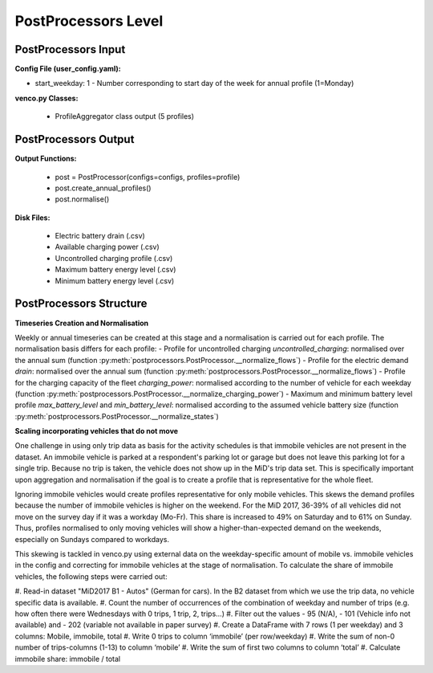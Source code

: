 .. venco.py documentation source file, created for sphinx

.. _postprocessors:


PostProcessors Level
===================================


.. image:: ../figures/IOpostprocessor.svg
	:width: 800
	:align: center


PostProcessors Input
---------------------------------------------------
**Config File (user_config.yaml):**

* start_weekday: 1 - Number corresponding to start day of the week for annual profile (1=Monday)


**venco.py Classes:**

 * ProfileAggregator class output (5 profiles)


PostProcessors Output
---------------------------------------------------


**Output Functions:**

 * post = PostProcessor(configs=configs, profiles=profile)
 * post.create_annual_profiles()
 * post.normalise()


**Disk Files:**

 * Electric battery drain (.csv)
 * Available charging power (.csv)
 * Uncontrolled charging profile (.csv)
 * Maximum battery energy level (.csv)
 * Minimum battery energy level (.csv)


PostProcessors Structure
---------------------------------------------------


**Timeseries Creation and Normalisation**


Weekly or annual timeseries can be created at this stage and a normalisation is carried out for each profile.
The normalisation basis differs for each profile:
- Profile for uncontrolled charging `uncontrolled_charging`: normalised over the annual sum (function :py:meth:`postprocessors.PostProcessor.__normalize_flows`)
- Profile for the electric demand `drain`: normalised over the annual sum (function :py:meth:`postprocessors.PostProcessor.__normalize_flows`)
- Profile for the charging capacity of the fleet `charging_power`: normalised according to the number of vehicle for each weekday (function :py:meth:`postprocessors.PostProcessor.__normalize_charging_power`)
- Maximum and minimum battery level profile `max_battery_level` and `min_battery_level`: normalised according to the assumed vehicle battery size (function :py:meth:`postprocessors.PostProcessor.__normalize_states`)


**Scaling incorporating vehicles that do not move**

One challenge in using only trip data as basis for the activity schedules is that immobile vehicles are not present in 
the dataset. An immobile vehicle is parked at a respondent's parking lot or garage but does not leave this parking lot 
for a single trip. Because no trip is taken, the vehicle does not show up in the MiD's trip data set. This is 
specifically important upon aggregation and normalisation if the goal is to create a profile that is representative for 
the whole fleet. 

Ignoring immobile vehicles would create profiles representative for only mobile vehicles. This skews the demand profiles 
because the number of immobile vehicles is higher on the weekend. For the MiD 2017, 36-39% of all vehicles did not move 
on the survey day if it was a workday (Mo-Fr). This share is increased to 49% on Saturday and to 61% on Sunday. Thus, 
profiles normalised to only moving vehicles will show a higher-than-expected demand on the weekends, especially on 
Sundays compared to workdays. 

This skewing is tackled in venco.py using external data on the weekday-specific amount of mobile vs. immobile vehicles 
in the config and correcting for immobile vehicles at the stage of normalisation. To calculate the share of immobile 
vehicles, the following steps were carried out: 

#. Read-in dataset "MiD2017 B1 - Autos" (German for cars). In the B2 dataset from which we use the trip data, no vehicle 
specific data is available. 
#. Count the number of occurrences of the combination of weekday and number of trips (e.g. how often there were 
Wednesdays with 0 trips, 1 trip, 2, trips…)
#. Filter out the values 
- 95 (N/A),
- 101 (Vehicle info not available) and 
- 202 (variable not available in paper survey)
#. Create a DataFrame with 7 rows (1 per weekday) and 3 columns: Mobile, immobile, total
#. Write 0 trips to column ‘immobile’ (per row/weekday)
#. Write the sum of non-0 number of trips-columns (1-13) to column ‘mobile’
#. Write the sum of first two columns to column ‘total’ 
#. Calculate immobile share: immobile / total


